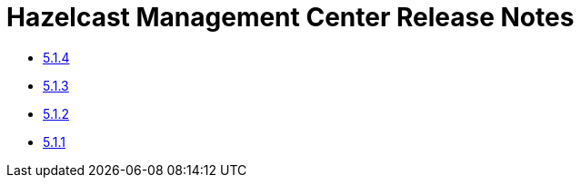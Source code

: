 = Hazelcast Management Center Release Notes

- xref:5-1-4.adoc[5.1.4]
- xref:5-1-3.adoc[5.1.3]
- xref:5-1-2.adoc[5.1.2]
- xref:5-1-1.adoc[5.1.1]